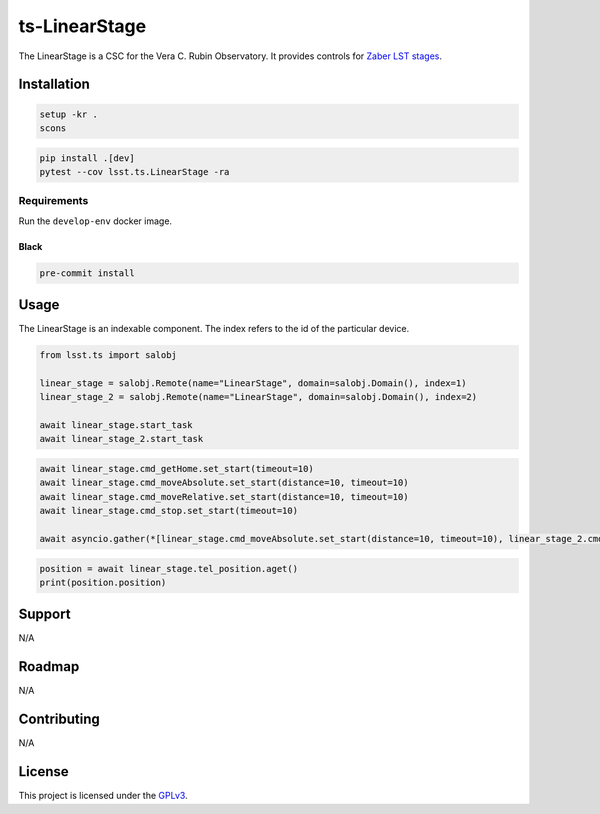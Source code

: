 ##############
ts-LinearStage
##############

The LinearStage is a CSC for the Vera C. Rubin Observatory.
It provides controls for `Zaber LST stages <https://zaber.com/manuals/LST>`_.

Installation
============

.. code::

    setup -kr .
    scons

.. code::

    pip install .[dev]
    pytest --cov lsst.ts.LinearStage -ra

Requirements
------------
Run the ``develop-env`` docker image.

Black
#####

.. code::

    pre-commit install

Usage
=====
The LinearStage is an indexable component.
The index refers to the id of the particular device.

.. code::

    from lsst.ts import salobj
    
    linear_stage = salobj.Remote(name="LinearStage", domain=salobj.Domain(), index=1)
    linear_stage_2 = salobj.Remote(name="LinearStage", domain=salobj.Domain(), index=2)
    
    await linear_stage.start_task
    await linear_stage_2.start_task

.. code::

    await linear_stage.cmd_getHome.set_start(timeout=10)
    await linear_stage.cmd_moveAbsolute.set_start(distance=10, timeout=10)
    await linear_stage.cmd_moveRelative.set_start(distance=10, timeout=10)
    await linear_stage.cmd_stop.set_start(timeout=10)

    await asyncio.gather(*[linear_stage.cmd_moveAbsolute.set_start(distance=10, timeout=10), linear_stage_2.cmd_moveAbsolute.set_start(distance=10, timeout=10)]

.. code::

    position = await linear_stage.tel_position.aget()
    print(position.position)

Support
=======
N/A


Roadmap
=======
N/A

Contributing
============
N/A

License
=======
This project is licensed under the `GPLv3 <https://www.gnu.org/licenses/gpl-3.0.en.html>`_.